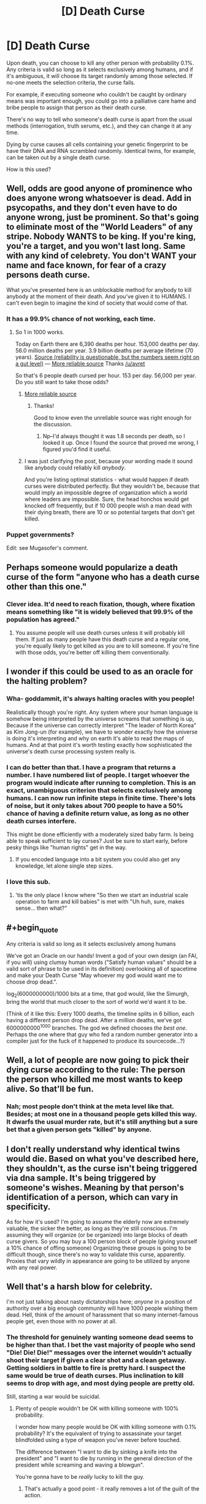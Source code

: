 #+TITLE: [D] Death Curse

* [D] Death Curse
:PROPERTIES:
:Score: 9
:DateUnix: 1437422076.0
:END:
Upon death, you can choose to kill any other person with probability 0.1%. Any criteria is valid so long as it selects exclusively among humans, and if it's ambiguous, it will choose its target randomly among those selected. If no-one meets the selection criteria, the curse fails.

For example, if executing someone who couldn't be caught by ordinary means was important enough, you could go into a palliative care hame and bribe people to assign that person as their death curse.

There's no way to tell who someone's death curse is apart from the usual methods (interrogation, truth serums, etc.), and they can change it at any time.

Dying by curse causes all cells containing your genetic fingerprint to be have their DNA and RNA scrambled randomly. Identical twins, for example, can be taken out by a single death curse.

How is this used?


** Well, odds are good anyone of prominence who does anyone wrong whatsoever is dead. Add in psycopaths, and they don't even have to do anyone wrong, just be prominent. So that's going to eliminate most of the "World Leaders" of any stripe. Nobody WANTS to be king. If you're king, you're a target, and you won't last long. Same with any kind of celebrety. You don't WANT your name and face known, for fear of a crazy persons death curse.

What you've presented here is an unblockable method for anybody to kill anybody at the moment of their death. And you've given it to HUMANS. I can't even begin to imagine the kind of society that would come of that.
:PROPERTIES:
:Author: trifith
:Score: 12
:DateUnix: 1437423563.0
:END:

*** It has a 99.9% chance of not working, each time.
:PROPERTIES:
:Score: 3
:DateUnix: 1437423917.0
:END:

**** So 1 in 1000 works.

Today on Earth there are 6,390 deaths per hour. 153,000 deaths per day. 56.0 million deaths per year. 3.9 billion deaths per average lifetime (70 years). [[http://www.hebrew4christians.com/About_HFC/Death_Rate/death_rate.html][Source (reliability is questionable, but the numbers seem right on a gut level)]] --- [[http://www.medindia.net/patients/calculators/world-death-clock.asp][More reliable source]] Thanks [[/u/avret]]

So that's 6 people death cursed per hour. 153 per day. 56,000 per year. Do you still want to take those odds?
:PROPERTIES:
:Author: trifith
:Score: 6
:DateUnix: 1437424411.0
:END:

***** [[http://www.medindia.net/patients/calculators/world-death-clock.asp][More reliable source]]
:PROPERTIES:
:Author: avret
:Score: 3
:DateUnix: 1437426934.0
:END:

****** Thanks!

Good to know even the unreliable source was right enough for the discussion.
:PROPERTIES:
:Author: trifith
:Score: 1
:DateUnix: 1437431450.0
:END:

******* Np--I'd always thought it was 1.8 seconds per death, so I looked it up. Once I found the source that proved me wrong, I figured you'd find it useful.
:PROPERTIES:
:Author: avret
:Score: 4
:DateUnix: 1437449468.0
:END:


***** I was just clarifying the post, because your wording made it sound like anybody could reliably kill /anybody/.

And you're listing optimal statistics - what would happen if death curses were distributed perfectly. But they wouldn't be, because that would imply an impossible degree of organization which a world where leaders are impossible. Sure, the head honchos would get knocked off frequently, but if 10 000 people wish a man dead with their dying breath, there are 10 or so potential targets that don't get killed.
:PROPERTIES:
:Score: 5
:DateUnix: 1437425611.0
:END:


*** Puppet governments?

Edit: see Mugasofer's comment.
:PROPERTIES:
:Author: chaosmosis
:Score: 1
:DateUnix: 1437537058.0
:END:


** Perhaps someone would popularize a death curse of the form "anyone who has a death curse other than this one."
:PROPERTIES:
:Author: DCarrier
:Score: 10
:DateUnix: 1437430808.0
:END:

*** Clever idea. It'd need to reach fixation, though, where fixation means something like "it is widely believed that 99.9% of the population has agreed."
:PROPERTIES:
:Author: notentirelyrandom
:Score: 2
:DateUnix: 1437441167.0
:END:

**** You assume people will use death curses unless it will probably kill them. If just as many people have this death curse and a regular one, you're equally likely to get killed as you are to kill someone. If you're fine with those odds, you're better off killing them conventionally.
:PROPERTIES:
:Author: DCarrier
:Score: 1
:DateUnix: 1437442427.0
:END:


** I wonder if this could be used to as an oracle for the halting problem?
:PROPERTIES:
:Author: xamueljones
:Score: 10
:DateUnix: 1437431201.0
:END:

*** Wha- goddammit, it's always halting oracles with you people!

Realistically though you're right. Any system where your human language is somehow being interpreted by the universe screams that something is up, Because if the universe can correctly interpret "The leader of North Korea" as Kim Jong-un (for example), we have to wonder exactly how the universe is doing it's interpreting and why on earth it's able to read the maps of humans. And at that point it's worth testing exactly how sophisticated the universe's death curse processing system really is.
:PROPERTIES:
:Author: gabbalis
:Score: 11
:DateUnix: 1437434414.0
:END:


*** I can do better than that. I have a program that returns a number. I have numbered list of people. I target whoever the program would indicate after running to completion. This is an exact, unambiguous criterion that selects exclusively among humans. I can now run infinite steps in finite time. There's lots of noise, but it only takes about 700 people to have a 50% chance of having a definite return value, as long as no other death curses interfere.

This might be done efficiently with a moderately sized baby farm. Is being able to speak sufficient to lay curses? Just be sure to start early, before pesky things like "human rights" get in the way.
:PROPERTIES:
:Author: Anakiri
:Score: 8
:DateUnix: 1437435301.0
:END:

**** If you encoded language into a bit system you could also get any knowledge, let alone single step sizes.
:PROPERTIES:
:Author: avret
:Score: 3
:DateUnix: 1437449614.0
:END:


*** I love this sub.
:PROPERTIES:
:Author: jalapeno_dude
:Score: 5
:DateUnix: 1437445294.0
:END:

**** 'tis the only place I know where "So then we start an industrial scale operation to farm and kill babies" is met with "Uh huh, sure, makes sense... then what?"
:PROPERTIES:
:Author: noggin-scratcher
:Score: 11
:DateUnix: 1437445586.0
:END:


** #+begin_quote
  Any criteria is valid so long as it selects exclusively among humans
#+end_quote

We've got an Oracle on our hands! Invent a god of your own design (an FAI, if you will) using clumsy human words ("Satisfy human values" should be a valid sort of phrase to be used in its definition) overlooking all of spacetime and make your Death Curse "May whoever my god would want me to choose drop dead.".

log_2(6000000000)/1000 bits at a time, that god would, like the Simurgh, bring the world that much closer to the sort of world we'd want it to be.

(Think of it like this: Every 1000 deaths, the timeline splits in 6 billion, each having a different person drop dead. After a million deaths, we've got 6000000000^{1000} branches. The god we defined chooses /the best one/. Perhaps the one where that guy who fed a random number generator into a compiler just for the fuck of it happened to produce its sourcecode...?)
:PROPERTIES:
:Author: Gurkenglas
:Score: 12
:DateUnix: 1437441867.0
:END:


** Well, a lot of people are now going to pick their dying curse according to the rule: The person the person who killed me most wants to keep alive. So that'll be fun.
:PROPERTIES:
:Author: Rhamni
:Score: 3
:DateUnix: 1437430376.0
:END:

*** Nah; most people don't think at the meta level like that. Besides; at most one in a thousand people gets killed this way. It dwarfs the usual murder rate, but it's still anything but a sure bet that a given person gets "killed" by anyone.
:PROPERTIES:
:Author: notentirelyrandom
:Score: 5
:DateUnix: 1437441076.0
:END:


** I don't really understand why identical twins would die. Based on what you've described here, they shouldn't, as the curse isn't being triggered via dna sample. It's being triggered by someone's wishes. Meaning by that person's identification of a person, which can vary in specificity.

As for how it's used? I'm going to assume the elderly now are extremely valuable, the sicker the better, as long as they're still conscious. I'm assuming they will organize (or be organized) into large blocks of death curse givers. So you may buy a 100 person block of people (giving yourself a 10% chance of offing someone) Organizing these groups is going to be difficult though, since there's no way to validate this curse, apparently. Proxies that vary wildly in appearance are going to be utilized by anyone with any real power.
:PROPERTIES:
:Author: Kishoto
:Score: 3
:DateUnix: 1437430628.0
:END:


** Well that's a harsh blow for celebrity.

I'm not just talking about nasty dictatorships here; /anyone/ in a position of authority over a big enough community will have 1000 people wishing them dead. Hell, think of the amount of harassment that so many internet-famous people get, even those with no power at all.
:PROPERTIES:
:Author: Roxolan
:Score: 3
:DateUnix: 1437423798.0
:END:

*** The threshold for genuinely wanting someone dead seems to be higher than that. I bet the vast majority of people who send "Die! Die! Die!" messages over the internet wouldn't actually shoot their target if given a clear shot and a clean getaway. Getting soldiers in battle to fire is pretty hard. I suspect the same would be true of death curses. Plus inclination to kill seems to drop with age, and most dying people are pretty old.

Still, starting a war would be suicidal.
:PROPERTIES:
:Author: dspeyer
:Score: 4
:DateUnix: 1437447586.0
:END:

**** Plenty of people wouldn't be OK with killing someone with 100% probability.

I wonder how many people would be OK with killing someone with 0.1% probability? It's the equivalent of trying to assassinate your target blindfolded using a type of weapon you've never before touched.

The difference between "I want to die by sinking a knife into the president" and "I want to die by running in the general direction of the president while screaming and waving a blowgun".

You're gonna have to be /really/ lucky to kill the guy.
:PROPERTIES:
:Score: 5
:DateUnix: 1437451905.0
:END:

***** That's actually a good point - it really removes a lot of the guilt of the action.
:PROPERTIES:
:Author: ancientcampus
:Score: 1
:DateUnix: 1437658420.0
:END:


*** Well, it's probably not /that/ hard to go kill some celebrities if you really wanted to. Just go to papparazzo school and pack a "Wait, this isn't a camera!" on your trips. The fact that most aren't doing this shows that most probably wouldn't choose to press a button that kills a celebrity. (Unless it's just the inconvenience stopping them...)
:PROPERTIES:
:Author: Gurkenglas
:Score: -2
:DateUnix: 1437442484.0
:END:


** Educate the public on the effective uses of cursing. The US alone has about 3000 death curses per year to utilize, and it would be a waste if people had targeted "Osama bin Laden" after 9/11 instead of "The current leader of Al Qaeda" and just going down the chain of command.
:PROPERTIES:
:Author: ulyssessword
:Score: 3
:DateUnix: 1437441657.0
:END:

*** which would give countries like china a lot of power
:PROPERTIES:
:Author: puesyomero
:Score: 3
:DateUnix: 1437461307.0
:END:


** Is it possible for one to conceal his/her identity from this murder god of yours?
:PROPERTIES:
:Author: libertarian_reddit
:Score: 3
:DateUnix: 1437466707.0
:END:


** What happens if the criterion doesn't describe /any/ individual? Nothing, right?

Might be worth setting up elaborate misinformation programs if you're planning to do anything high-profile, like rule the world. (Oh, is /that/ why twins are effected together? To stop them swapping places? Because plastic surgery should work too, or a simple mask worn at all times.)

More generally, it's pretty important that no plan or social structure have any one "key" individual - no presidents, etc. - because they will die. Lots of comittees is the answer here. Sure, there will still be /some/ people who target "a member of the United States Senate", but the risk will be spread out and there's be no figurehead to focus people's dislike on.

Oh, and from a supervillainous perspective, it should be possible to set up a torture system that encourages people you've kidnapped to death-curse wwhoever you want. Fiddly, though, since they're by definition dead by the time the curse goes off, and you need to ensure they can't just target you or the torturer instead.
:PROPERTIES:
:Author: MugaSofer
:Score: 3
:DateUnix: 1437515497.0
:END:


** The hell? Who cares! You're dead already! GG!

Of course, if you could set it to kill 'the person who got you killed', that would be /dead/ useful.
:PROPERTIES:
:Author: luminarium
:Score: 2
:DateUnix: 1437440912.0
:END:

*** /dead/ useful eh
:PROPERTIES:
:Author: blazinghand
:Score: 2
:DateUnix: 1437478685.0
:END:


** Ugh.

I'm picturing a mix between Le Guin's short story "the One Who Walks Away from Omelas" and Collin's "Hunger Games." A thousand districts make up a dystopian country where weekly lotteries randomly select a citizen who is routinely sacrificed to eliminate enemies of the State through death curses. Hospices become places of mantras for hatred, in which bitter last words are used to thin out enemy groups using criteria like "kill those who are opposed to our way of life."

Of course, neighboring countries are using similar tactics. May the populace with the most unity persist.
:PROPERTIES:
:Author: notmy2ndopinion
:Score: 2
:DateUnix: 1437497955.0
:END:

*** You can't have governments as unpopular as this would make you. Because "The person responsible for this shit" is an unique identifier, and a large fraction of everyone dying natural deaths would use it. So, basically, this means you can't rule at all without being.. well, not universally loved, but at least overwhelmingly not-hated. And even then, you are pretty likely to die in office due to political cranks croaking. Should lead to a very "Summer King". political setup. People are chosen for office (somehow. Certainly not hereditary, because that would wipe out bloodlines darn fast) Do their best to rule well, get laid and feasted a lot, drop dead.
:PROPERTIES:
:Author: Izeinwinter
:Score: 3
:DateUnix: 1437579441.0
:END:


** Is it the letter, or the intention of your targeting criteria?

Let's say take a straw-hermit example: some xennophobe lives in the middle of nowhere and wants to kill "that damn obama". Obama happens to die spontaneously by natural means, but the hermit doesn't know. If the hermit dies a year later, does his curse fizzle? Or does it target some other "damn obama"?

(Dear secret government agency: this is in no way a threat or predetermination or anything.)
:PROPERTIES:
:Author: ancientcampus
:Score: 1
:DateUnix: 1437658329.0
:END:
